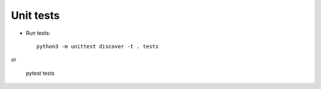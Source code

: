 Unit tests
----------

* Run tests::

    python3 -m unittest discover -t . tests

or

    pytest tests
